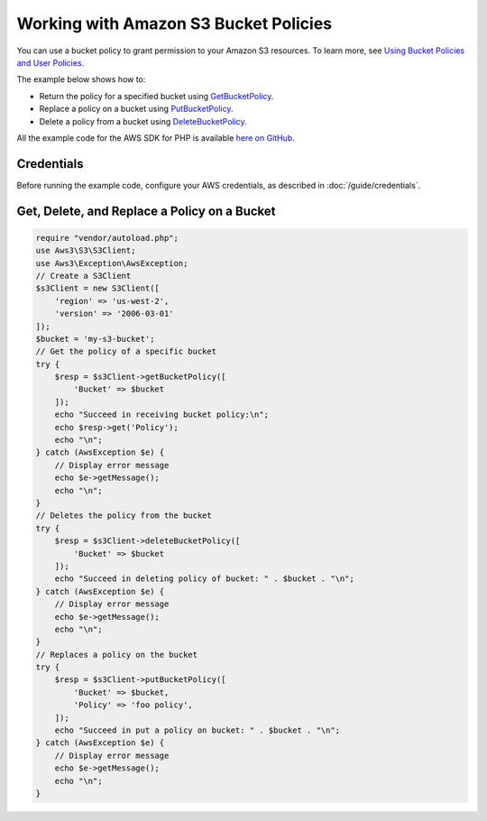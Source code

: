 ======================================
Working with Amazon S3 Bucket Policies
======================================

You can use a bucket policy to grant permission to your Amazon S3 resources. To learn more, see `Using Bucket Policies and User Policies <http://docs.aws.amazon.com/AmazonS3/latest/dev/using-iam-policies.html>`_.

The example below shows how to:

* Return the policy for a specified bucket using `GetBucketPolicy <http://docs.aws.amazon.com/aws-sdk-php/v3/api/api-s3-2006-03-01.html#getbucketpolicy>`_.
* Replace a policy on a bucket using `PutBucketPolicy <http://docs.aws.amazon.com/aws-sdk-php/v3/api/api-s3-2006-03-01.html#putbucketpolicy>`_.
* Delete a policy from a bucket using `DeleteBucketPolicy <http://docs.aws.amazon.com/aws-sdk-php/v3/api/api-s3-2006-03-01.html#deletebucketpolicy>`_.

All the example code for the AWS SDK for PHP is available `here on GitHub <https://github.com/awsdocs/aws-doc-sdk-examples/tree/master/php/example_code>`_.

Credentials
-----------

Before running the example code, configure your AWS credentials, as described in :doc:`/guide/credentials`.

Get, Delete, and Replace a Policy on a Bucket
---------------------------------------------

.. code-block:: php

    require "vendor/autoload.php";
    use Aws3\S3\S3Client;
    use Aws3\Exception\AwsException;
    // Create a S3Client
    $s3Client = new S3Client([
        'region' => 'us-west-2',
        'version' => '2006-03-01'
    ]);
    $bucket = 'my-s3-bucket';
    // Get the policy of a specific bucket
    try {
        $resp = $s3Client->getBucketPolicy([
            'Bucket' => $bucket
        ]);
        echo "Succeed in receiving bucket policy:\n";
        echo $resp->get('Policy');
        echo "\n";
    } catch (AwsException $e) {
        // Display error message
        echo $e->getMessage();
        echo "\n";
    }
    // Deletes the policy from the bucket
    try {
        $resp = $s3Client->deleteBucketPolicy([
            'Bucket' => $bucket
        ]);
        echo "Succeed in deleting policy of bucket: " . $bucket . "\n";
    } catch (AwsException $e) {
        // Display error message
        echo $e->getMessage();
        echo "\n";
    }
    // Replaces a policy on the bucket
    try {
        $resp = $s3Client->putBucketPolicy([
            'Bucket' => $bucket,
            'Policy' => 'foo policy',
        ]);
        echo "Succeed in put a policy on bucket: " . $bucket . "\n";
    } catch (AwsException $e) {
        // Display error message
        echo $e->getMessage();
        echo "\n";
    }
